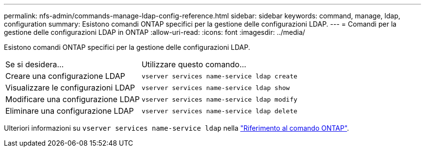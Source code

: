 ---
permalink: nfs-admin/commands-manage-ldap-config-reference.html 
sidebar: sidebar 
keywords: command, manage, ldap, configuration 
summary: Esistono comandi ONTAP specifici per la gestione delle configurazioni LDAP. 
---
= Comandi per la gestione delle configurazioni LDAP in ONTAP
:allow-uri-read: 
:icons: font
:imagesdir: ../media/


[role="lead"]
Esistono comandi ONTAP specifici per la gestione delle configurazioni LDAP.

[cols="35,65"]
|===


| Se si desidera... | Utilizzare questo comando... 


 a| 
Creare una configurazione LDAP
 a| 
`vserver services name-service ldap create`



 a| 
Visualizzare le configurazioni LDAP
 a| 
`vserver services name-service ldap show`



 a| 
Modificare una configurazione LDAP
 a| 
`vserver services name-service ldap modify`



 a| 
Eliminare una configurazione LDAP
 a| 
`vserver services name-service ldap delete`

|===
Ulteriori informazioni su `vserver services name-service ldap` nella link:https://docs.netapp.com/us-en/ontap-cli/search.html?q=vserver+services+name-service+ldap["Riferimento al comando ONTAP"^].
